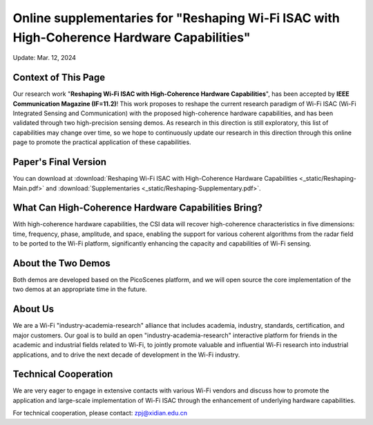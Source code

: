 Online supplementaries for "Reshaping Wi-Fi ISAC with High-Coherence Hardware Capabilities"
==============================================================================================================

Update: Mar. 12, 2024

Context of This Page
------------------------

Our research work "**Reshaping Wi-Fi ISAC with High-Coherence Hardware Capabilities**", has been accepted by **IEEE Communication Magazine (IF=11.2)**! This work proposes to reshape the current research paradigm of Wi-Fi ISAC (Wi-Fi Integrated Sensing and Communication) with the proposed high-coherence hardware capabilities, and has been validated through two high-precision sensing demos. As research in this direction is still exploratory, this list of capabilities may change over time, so we hope to continuously update our research in this direction through this online page to promote the practical application of these capabilities.

Paper's Final Version
-------------------------

You can download at
:download:`Reshaping Wi-Fi ISAC with High-Coherence Hardware Capabilities <_static/Reshaping-Main.pdf>` and 
:download:`Supplementaries <_static/Reshaping-Supplementary.pdf>`.


What Can High-Coherence Hardware Capabilities Bring?
---------------------------------------------------------

With high-coherence hardware capabilities, the CSI data will recover high-coherence characteristics in five dimensions: time, frequency, phase, amplitude, and space, enabling the support for various coherent algorithms from the radar field to be ported to the Wi-Fi platform, significantly enhancing the capacity and capabilities of Wi-Fi sensing.

About the Two Demos
-----------------------

Both demos are developed based on the PicoScenes platform, and we will open source the core implementation of the two demos at an appropriate time in the future.

About Us
-------------

We are a Wi-Fi "industry-academia-research" alliance that includes academia, industry, standards, certification, and major customers. Our goal is to build an open "industry-academia-research" interactive platform for friends in the academic and industrial fields related to Wi-Fi, to jointly promote valuable and influential Wi-Fi research into industrial applications, and to drive the next decade of development in the Wi-Fi industry.

Technical Cooperation
--------------------------------------

We are very eager to engage in extensive contacts with various Wi-Fi vendors and discuss how to promote the application and large-scale implementation of Wi-Fi ISAC through the enhancement of underlying hardware capabilities. 

For technical cooperation, please contact: zpj@xidian.edu.cn